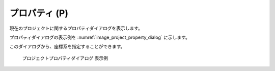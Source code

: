 プロパティ (P)
===============

現在のプロジェクトに関するプロパティダイアログを表示します。

プロパティダイアログの表示例を :numref:`image_project_property_dialog`
に示します。

このダイアログから、座標系を指定することができます。

.. _image_project_property_dialog:

.. figure:: images/project_property_dialog.png

   プロジェクトプロパティダイアログ 表示例
